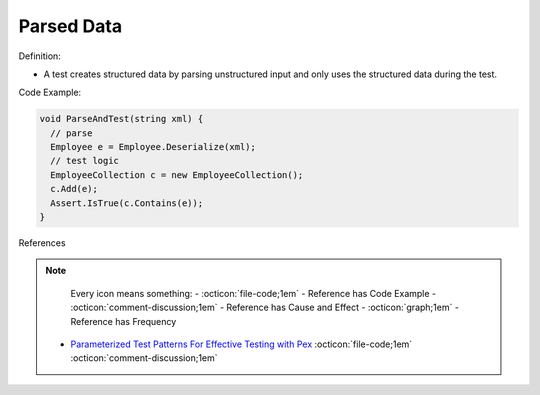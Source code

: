 Parsed Data
^^^^^
Definition:

* A test creates structured data by parsing unstructured input and only uses the structured data during the test.


Code Example:

.. code-block:: java

  void ParseAndTest(string xml) {
    // parse
    Employee e = Employee.Deserialize(xml);
    // test logic
    EmployeeCollection c = new EmployeeCollection();
    c.Add(e);
    Assert.IsTrue(c.Contains(e));
  }

References

.. note ::
    Every icon means something:
    - :octicon:`file-code;1em` - Reference has Code Example
    - :octicon:`comment-discussion;1em` - Reference has Cause and Effect
    - :octicon:`graph;1em` - Reference has Frequency

 * `Parameterized Test Patterns For Effective Testing with Pex <http://citeseerx.ist.psu.edu/viewdoc/download?doi=10.1.1.159.6145&rep=rep1&type=pdf>`_ :octicon:`file-code;1em` :octicon:`comment-discussion;1em`


